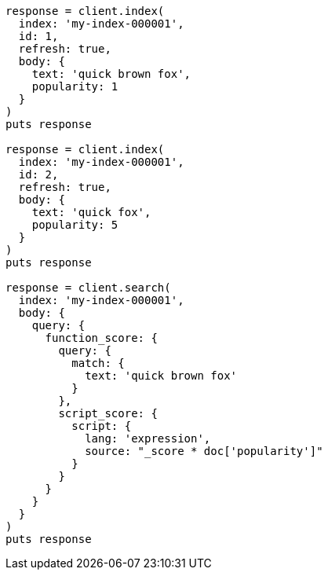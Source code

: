 [source, ruby]
----
response = client.index(
  index: 'my-index-000001',
  id: 1,
  refresh: true,
  body: {
    text: 'quick brown fox',
    popularity: 1
  }
)
puts response

response = client.index(
  index: 'my-index-000001',
  id: 2,
  refresh: true,
  body: {
    text: 'quick fox',
    popularity: 5
  }
)
puts response

response = client.search(
  index: 'my-index-000001',
  body: {
    query: {
      function_score: {
        query: {
          match: {
            text: 'quick brown fox'
          }
        },
        script_score: {
          script: {
            lang: 'expression',
            source: "_score * doc['popularity']"
          }
        }
      }
    }
  }
)
puts response
----
